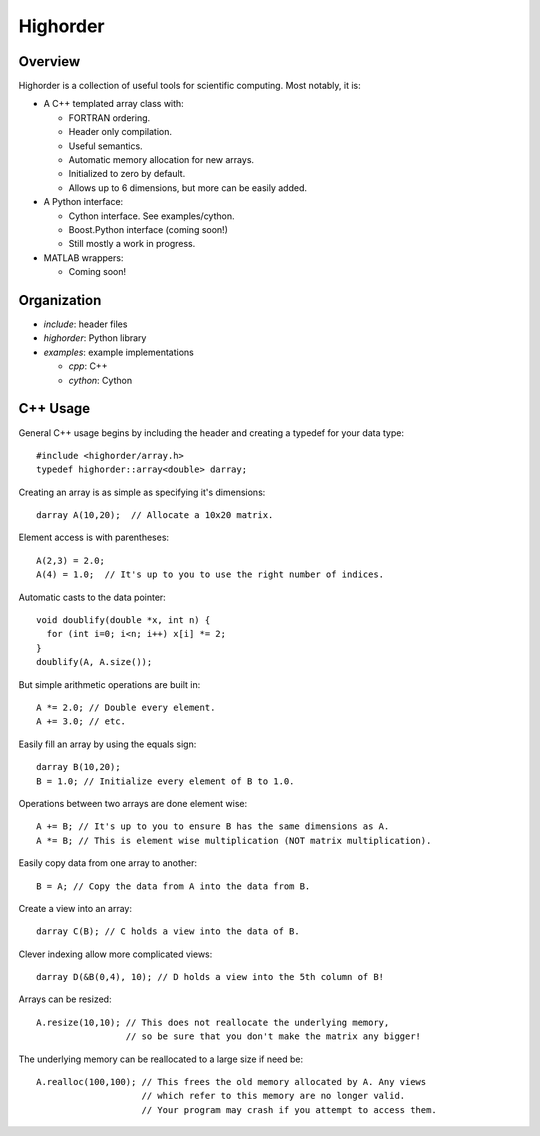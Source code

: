 ===========
 Highorder
===========

Overview
========

Highorder is a collection of useful tools for scientific computing. Most
notably, it is:

* A C++ templated array class with:

  - FORTRAN ordering.
  - Header only compilation.
  - Useful semantics.
  - Automatic memory allocation for new arrays.
  - Initialized to zero by default.
  - Allows up to 6 dimensions, but more can be easily added.

* A Python interface:

  - Cython interface. See examples/cython.
  - Boost.Python interface (coming soon!)
  - Still mostly a work in progress.

* MATLAB wrappers:

  - Coming soon!

Organization
============

* `include`: header files
* `highorder`: Python library
* `examples`: example implementations

  - `cpp`: C++
  - `cython`: Cython

C++ Usage
=========

General C++ usage begins by including the header and creating a
typedef for your data type::

    #include <highorder/array.h>
    typedef highorder::array<double> darray;

Creating an array is as simple as specifying it's dimensions::

    darray A(10,20);  // Allocate a 10x20 matrix.

Element access is with parentheses::

    A(2,3) = 2.0;
    A(4) = 1.0;  // It's up to you to use the right number of indices.

Automatic casts to the data pointer::

    void doublify(double *x, int n) {
      for (int i=0; i<n; i++) x[i] *= 2;
    }
    doublify(A, A.size());

But simple arithmetic operations are built in::

    A *= 2.0; // Double every element.
    A += 3.0; // etc.

Easily fill an array by using the equals sign::

    darray B(10,20);
    B = 1.0; // Initialize every element of B to 1.0.

Operations between two arrays are done element wise::

    A += B; // It's up to you to ensure B has the same dimensions as A.
    A *= B; // This is element wise multiplication (NOT matrix multiplication).

Easily copy data from one array to another::

    B = A; // Copy the data from A into the data from B.

Create a view into an array::

    darray C(B); // C holds a view into the data of B.

Clever indexing allow more complicated views::

    darray D(&B(0,4), 10); // D holds a view into the 5th column of B!

Arrays can be resized::

    A.resize(10,10); // This does not reallocate the underlying memory,
                     // so be sure that you don't make the matrix any bigger!

The underlying memory can be reallocated to a large size if need be::

    A.realloc(100,100); // This frees the old memory allocated by A. Any views
                        // which refer to this memory are no longer valid.
                        // Your program may crash if you attempt to access them.
